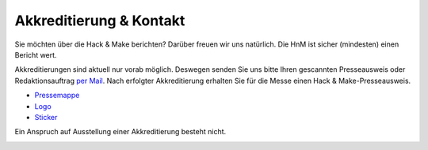 .. title: Presse
.. slug: presse
.. date: 2020-08-12 20:00:00 UTC+01:00
.. tags: 
.. category: 
.. link: 
.. description: 
.. type: text

.. |H| image:: /assets/img/HacknMakeLogoRot.svg
   :height: 20  
.. |S| image:: /assets/img/HnMSticker5030.svg
   :height: 20


Akkreditierung & Kontakt
========================

Sie möchten über die Hack & Make berichten? 
Darüber freuen wir uns natürlich. Die HnM ist sicher (mindesten) einen Bericht wert.

Akkreditierungen sind aktuell nur vorab möglich.
Deswegen senden Sie uns bitte Ihren gescannten Presseausweis oder Redaktionsauftrag `per Mail`_.
Nach erfolgter Akkreditierung erhalten Sie für die Messe einen Hack & Make-Presseausweis.


* `Pressemappe </pdf/HnM2017/HnM-Pressemappe.pdf>`_
* `Logo </assets/img/HacknMakeLogoRot.svg>`_ |H|
* `Sticker </assets/img/HnMSticker5030.svg>`_ |S|


Ein Anspruch auf Ausstellung einer Akkreditierung besteht nicht.

.. image:: /assets/img/60pxBlank.svg 

.. _per Mail: programm@hackmake.de

